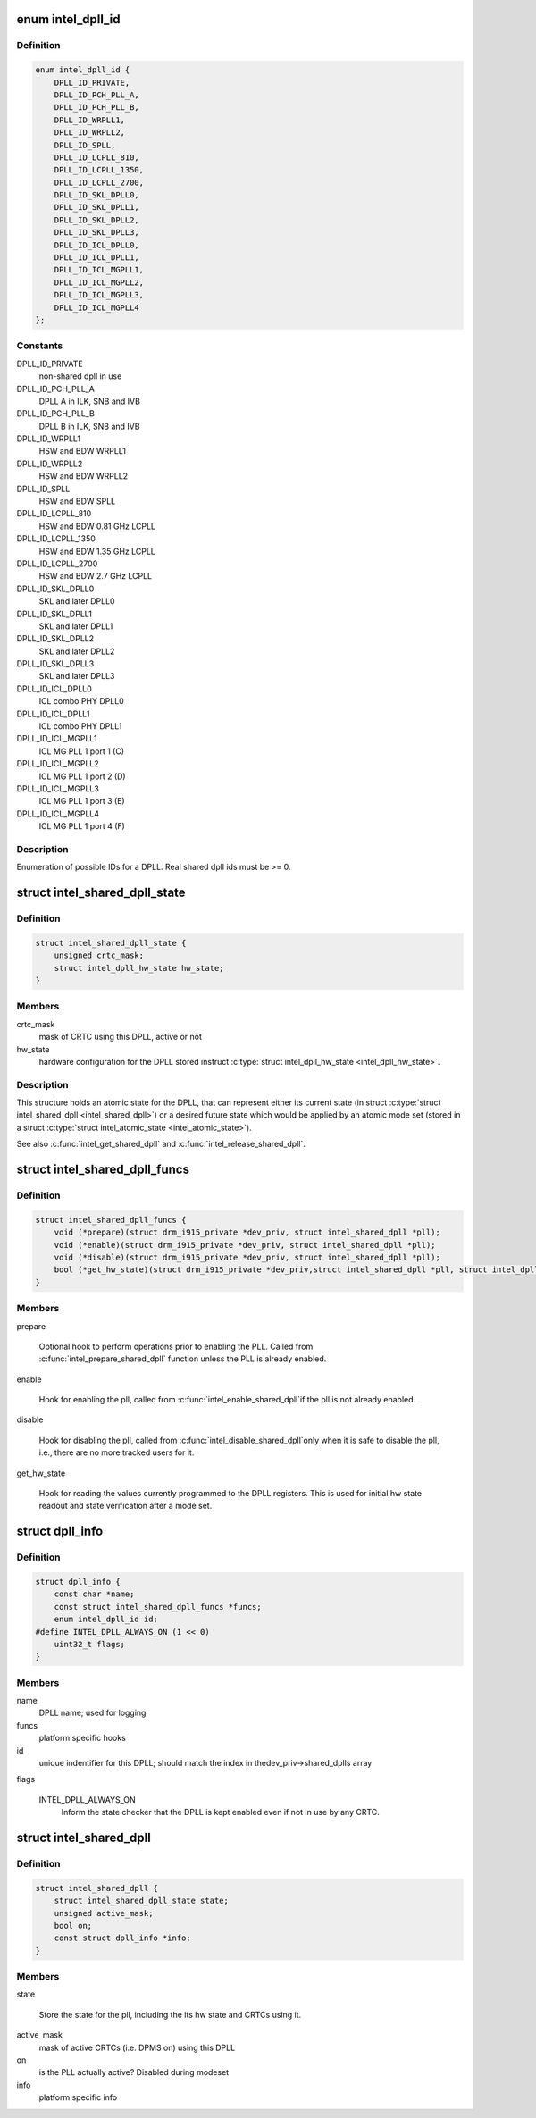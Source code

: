 .. -*- coding: utf-8; mode: rst -*-
.. src-file: drivers/gpu/drm/i915/intel_dpll_mgr.h

.. _`intel_dpll_id`:

enum intel_dpll_id
==================

.. c:type:: enum intel_dpll_id

    possible DPLL ids

.. _`intel_dpll_id.definition`:

Definition
----------

.. code-block:: c

    enum intel_dpll_id {
        DPLL_ID_PRIVATE,
        DPLL_ID_PCH_PLL_A,
        DPLL_ID_PCH_PLL_B,
        DPLL_ID_WRPLL1,
        DPLL_ID_WRPLL2,
        DPLL_ID_SPLL,
        DPLL_ID_LCPLL_810,
        DPLL_ID_LCPLL_1350,
        DPLL_ID_LCPLL_2700,
        DPLL_ID_SKL_DPLL0,
        DPLL_ID_SKL_DPLL1,
        DPLL_ID_SKL_DPLL2,
        DPLL_ID_SKL_DPLL3,
        DPLL_ID_ICL_DPLL0,
        DPLL_ID_ICL_DPLL1,
        DPLL_ID_ICL_MGPLL1,
        DPLL_ID_ICL_MGPLL2,
        DPLL_ID_ICL_MGPLL3,
        DPLL_ID_ICL_MGPLL4
    };

.. _`intel_dpll_id.constants`:

Constants
---------

DPLL_ID_PRIVATE
    non-shared dpll in use

DPLL_ID_PCH_PLL_A
    DPLL A in ILK, SNB and IVB

DPLL_ID_PCH_PLL_B
    DPLL B in ILK, SNB and IVB

DPLL_ID_WRPLL1
    HSW and BDW WRPLL1

DPLL_ID_WRPLL2
    HSW and BDW WRPLL2

DPLL_ID_SPLL
    HSW and BDW SPLL

DPLL_ID_LCPLL_810
    HSW and BDW 0.81 GHz LCPLL

DPLL_ID_LCPLL_1350
    HSW and BDW 1.35 GHz LCPLL

DPLL_ID_LCPLL_2700
    HSW and BDW 2.7 GHz LCPLL

DPLL_ID_SKL_DPLL0
    SKL and later DPLL0

DPLL_ID_SKL_DPLL1
    SKL and later DPLL1

DPLL_ID_SKL_DPLL2
    SKL and later DPLL2

DPLL_ID_SKL_DPLL3
    SKL and later DPLL3

DPLL_ID_ICL_DPLL0
    ICL combo PHY DPLL0

DPLL_ID_ICL_DPLL1
    ICL combo PHY DPLL1

DPLL_ID_ICL_MGPLL1
    ICL MG PLL 1 port 1 (C)

DPLL_ID_ICL_MGPLL2
    ICL MG PLL 1 port 2 (D)

DPLL_ID_ICL_MGPLL3
    ICL MG PLL 1 port 3 (E)

DPLL_ID_ICL_MGPLL4
    ICL MG PLL 1 port 4 (F)

.. _`intel_dpll_id.description`:

Description
-----------

Enumeration of possible IDs for a DPLL. Real shared dpll ids must be >= 0.

.. _`intel_shared_dpll_state`:

struct intel_shared_dpll_state
==============================

.. c:type:: struct intel_shared_dpll_state

    hold the DPLL atomic state

.. _`intel_shared_dpll_state.definition`:

Definition
----------

.. code-block:: c

    struct intel_shared_dpll_state {
        unsigned crtc_mask;
        struct intel_dpll_hw_state hw_state;
    }

.. _`intel_shared_dpll_state.members`:

Members
-------

crtc_mask
    mask of CRTC using this DPLL, active or not

hw_state
    hardware configuration for the DPLL stored instruct \ :c:type:`struct intel_dpll_hw_state <intel_dpll_hw_state>`\ .

.. _`intel_shared_dpll_state.description`:

Description
-----------

This structure holds an atomic state for the DPLL, that can represent
either its current state (in struct \ :c:type:`struct intel_shared_dpll <intel_shared_dpll>`\ ) or a desired
future state which would be applied by an atomic mode set (stored in
a struct \ :c:type:`struct intel_atomic_state <intel_atomic_state>`\ ).

See also \ :c:func:`intel_get_shared_dpll`\  and \ :c:func:`intel_release_shared_dpll`\ .

.. _`intel_shared_dpll_funcs`:

struct intel_shared_dpll_funcs
==============================

.. c:type:: struct intel_shared_dpll_funcs

    platform specific hooks for managing DPLLs

.. _`intel_shared_dpll_funcs.definition`:

Definition
----------

.. code-block:: c

    struct intel_shared_dpll_funcs {
        void (*prepare)(struct drm_i915_private *dev_priv, struct intel_shared_dpll *pll);
        void (*enable)(struct drm_i915_private *dev_priv, struct intel_shared_dpll *pll);
        void (*disable)(struct drm_i915_private *dev_priv, struct intel_shared_dpll *pll);
        bool (*get_hw_state)(struct drm_i915_private *dev_priv,struct intel_shared_dpll *pll, struct intel_dpll_hw_state *hw_state);
    }

.. _`intel_shared_dpll_funcs.members`:

Members
-------

prepare

    Optional hook to perform operations prior to enabling the PLL.
    Called from \ :c:func:`intel_prepare_shared_dpll`\  function unless the PLL
    is already enabled.

enable

    Hook for enabling the pll, called from \ :c:func:`intel_enable_shared_dpll`\ 
    if the pll is not already enabled.

disable

    Hook for disabling the pll, called from \ :c:func:`intel_disable_shared_dpll`\ 
    only when it is safe to disable the pll, i.e., there are no more
    tracked users for it.

get_hw_state

    Hook for reading the values currently programmed to the DPLL
    registers. This is used for initial hw state readout and state
    verification after a mode set.

.. _`dpll_info`:

struct dpll_info
================

.. c:type:: struct dpll_info

    display PLL platform specific info

.. _`dpll_info.definition`:

Definition
----------

.. code-block:: c

    struct dpll_info {
        const char *name;
        const struct intel_shared_dpll_funcs *funcs;
        enum intel_dpll_id id;
    #define INTEL_DPLL_ALWAYS_ON (1 << 0)
        uint32_t flags;
    }

.. _`dpll_info.members`:

Members
-------

name
    DPLL name; used for logging

funcs
    platform specific hooks

id
    unique indentifier for this DPLL; should match the index in thedev_priv->shared_dplls array

flags

    INTEL_DPLL_ALWAYS_ON
        Inform the state checker that the DPLL is kept enabled even if
        not in use by any CRTC.

.. _`intel_shared_dpll`:

struct intel_shared_dpll
========================

.. c:type:: struct intel_shared_dpll

    display PLL with tracked state and users

.. _`intel_shared_dpll.definition`:

Definition
----------

.. code-block:: c

    struct intel_shared_dpll {
        struct intel_shared_dpll_state state;
        unsigned active_mask;
        bool on;
        const struct dpll_info *info;
    }

.. _`intel_shared_dpll.members`:

Members
-------

state

    Store the state for the pll, including the its hw state
    and CRTCs using it.

active_mask
    mask of active CRTCs (i.e. DPMS on) using this DPLL

on
    is the PLL actually active? Disabled during modeset

info
    platform specific info

.. This file was automatic generated / don't edit.

